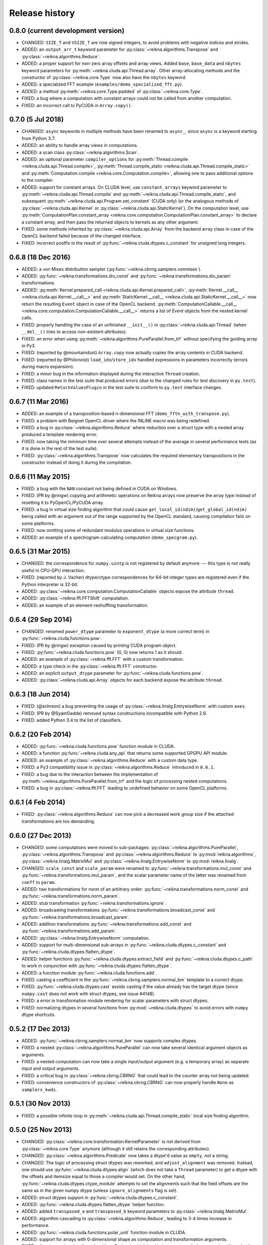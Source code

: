 ***************
Release history
***************


0.8.0 (current development version)
===================================

* CHANGED: ``SIZE_T`` and ``VSIZE_T`` are now signed integers, to avoid problems with negative indices and strides.

* ADDED: an ``output_arr_t`` keyword parameter for :py:class:`~reikna.algorithms.Transpose` and :py:class:`~reikna.algorithms.Reduce`.

* ADDED: a proper support for non-zero array offsets and array views. Added ``base``, ``base_data`` and ``nbytes`` keyword parameters for :py:meth:`~reikna.cluda.api.Thread.array`. Other array-allocating methods and the constructor of :py:class:`~reikna.core.Type` now also have the ``nbytes`` keyword.

* ADDED: a specialized FFT example (``examples/demo_specialized_fft.py``).

* ADDED: a method :py:meth:`~reikna.core.Type.padded` of :py:class:`~reikna.core.Type`.

* FIXED: a bug where a computation with constant arrays could not be called from another computation.

* FIXED: an incorrect call to PyCUDA in ``Array.copy()``.


0.7.0 (5 Jul 2018)
==================

* CHANGED: ``async`` keywords in multiple methods have been renamed to ``async_``, since ``async`` is a keyword starting from Python 3.7.

* ADDED: an ability to handle array views in computations.

* ADDED: a scan class :py:class:`~reikna.algorithms.Scan`.

* ADDED: an optional parameter ``compiler_options`` for :py:meth:`Thread.compile <reikna.cluda.api.Thread.compile>`, :py:meth:`Thread.compile_static <reikna.cluda.api.Thread.compile_static>` and :py:meth:`Computation.compile <reikna.core.Computation.compile>`, allowing one to pass additional options to the compiler.

* ADDED: support for constant arrays. On CLUDA level, use ``constant_arrays`` keyword parameter to :py:meth:`~reikna.cluda.api.Thread.compile` and :py:meth:`~reikna.cluda.api.Thread.compile_static`, and subsequent :py:meth:`~reikna.cluda.api.Program.set_constant` (CUDA only) (or the analogous methods of :py:class:`~reikna.cluda.api.Kernel` or :py:class:`~reikna.cluda.api.StaticKernel`). On the computation level, use :py:meth:`ComputationPlan.constant_array <reikna.core.computation.ComputationPlan.constant_array>` to declare a constant array, and then pass the returned objects to kernels as any other argument.

* FIXED: some methods inherited by :py:class:`~reikna.cluda.api.Array` from the backend array class in case of the OpenCL backend failed because of the changed interface.

* FIXED: incorrect postfix in the result of :py:func:`~reikna.cluda.dtypes.c_constant` for unsigned long integers.


0.6.8 (18 Dec 2016)
===================

* ADDED: a von Mises distribution sampler (:py:func:`~reikna.cbrng.samplers.vonmises`).

* ADDED: :py:func:`~reikna.transformations.div_const` and :py:func:`~reikna.transformations.div_param` transformations.

* ADDED: :py:meth:`Kernel.prepared_call <reikna.cluda.api.Kernel.prepared_call>`, :py:meth:`Kernel.__call__ <reikna.cluda.api.Kernel.__call__>` and :py:meth:`StaticKernel.__call__ <reikna.cluda.api.StaticKernel.__call__>` now return the resulting ``Event`` object in case of the OpenCL backend. :py:meth:`ComputationCallable.__call__ <reikna.core.computation.ComputationCallable.__call__>` returns a list of `Event` objects from the nested kernel calls.

* FIXED: properly handling the case of an unfinished ``__init__()`` in :py:class:`~reikna.cluda.api.Thread` (when ``__del__()`` tries to access non-existent attributes).

* FIXED: an error when using :py:meth:`~reikna.algorithms.PureParallel.from_trf` without specifying the guiding array in Py3.

* FIXED: (reported by @mountaindust) ``Array.copy`` now actually copies the array contents in CUDA backend.

* FIXED: (reported by @Philonoist) ``load_idx``/``store_idx`` handled expressions in parameters incorrectly (errors during macro expansion).

* FIXED: a minor bug in the information displayed during the interactive ``Thread`` creation.

* FIXED: class names in the test suite that produced errors (due to the changed rules for test discovery in ``py.test``).

* FIXED: updated ``ReturnValuesPlugin`` in the test suite to conform to ``py.test`` interface changes.


0.6.7 (11 Mar 2016)
===================

* ADDED: an example of a transposition-based n-dimensional FFT (``demo_fftn_with_transpose.py``).

* FIXED: a problem with Beignet OpenCL driver where the INLINE macro was being redefined.

* FIXED: a bug in :py:class:`~reikna.algorithms.Reduce` where reduction over a struct type with a nested array produced a template rendering error.

* FIXED: now taking the minimum time over several attempts instead of the average in several performance tests (as it is done in the rest of the test suite).

* FIXED: :py:class:`~reikna.algorithms.Transpose` now calculates the required elementary transpositions in the constructor instead of doing it during the compilation.


0.6.6 (11 May 2015)
===================

* FIXED: a bug with the ``NAN`` constant not being defined in CUDA on Windows.

* FIXED: (PR by @ringw) copying and arithmetic operations on Reikna arrays now preserve the array type instead of resetting it to PyOpenCL/PyCUDA array.

* FIXED: a bug in virtual size finding algorithm that could cause ``get_local_id(ndim)``/``get_global_id(ndim)`` being called with an argument out of the range supported by the OpenCL standard, causing compilation fails on some platforms.

* FIXED: now omitting some of redundant modulus operations in virtual size functions.

* ADDED: an example of a spectrogram-calculating computation (``demo_specgram.py``).


0.6.5 (31 Mar 2015)
===================

* CHANGED: the correspondence for ``numpy.uintp`` is not registered by default anymore --- this type is not really useful in CPU-GPU interaction.

* FIXED: (reported by J. Vacher) dtype/ctype correspondences for 64-bit integer types are registered even if the Python interpreter is 32-bit.

* ADDED: :py:class:`~reikna.core.computation.ComputationCallable` objects expose the attribute ``thread``.

* ADDED: :py:class:`~reikna.fft.FFTShift` computation.

* ADDED: an example of an element-reshuffling transformation.


0.6.4 (29 Sep 2014)
===================

* CHANGED: renamed ``power_dtype`` parameter to ``exponent_dtype`` (a more correct term) in :py:func:`~reikna.cluda.functions.pow`.

* FIXED: (PR by @ringw) exception caused by printing CUDA program object.

* FIXED: :py:func:`~reikna.cluda.functions.pow` (0, 0) now returns 1 as it should.

* ADDED: an example of :py:class:`~reikna.fft.FFT` with a custom transformation.

* ADDED: a type check in the :py:class:`~reikna.fft.FFT` constructor.

* ADDED: an explicit ``output_dtype`` parameter for :py:func:`~reikna.cluda.functions.pow`.

* ADDED: :py:class:`~reikna.cluda.api.Array` objects for each backend expose the attribute ``thread``.


0.6.3 (18 Jun 2014)
===================

* FIXED: (@schreon) a bug preventing the usage of :py:class:`~reikna.linalg.EntrywiseNorm` with custom ``axes``.

* FIXED: (PR by @SyamGadde) removed syntax constructions incompatible with Python 2.6.

* FIXED: added Python 3.4 to the list of classifiers.


0.6.2 (20 Feb 2014)
===================

* ADDED: :py:func:`~reikna.cluda.functions.pow` function module in CLUDA.

* ADDED: a function :py:func:`~reikna.cluda.any_api` that returns some supported GPGPU API module.

* ADDED: an example of :py:class:`~reikna.algorithms.Reduce` with a custom data type.

* FIXED: a Py3 compatibility issue in :py:class:`~reikna.algorithms.Reduce` introduced in ``0.6.1``.

* FIXED: a bug due to the interaction between the implementation of :py:meth:`~reikna.algorithms.PureParallel.from_trf` and the logic of processing nested computations.

* FIXED: a bug in :py:class:`~reikna.fft.FFT` leading to undefined behavior on some OpenCL platforms.


0.6.1 (4 Feb 2014)
==================

* FIXED: :py:class:`~reikna.algorithms.Reduce` can now pick a decreased work group size if the attached transformations are too demanding.


0.6.0 (27 Dec 2013)
===================

* CHANGED: some computations were moved to sub-packages: :py:class:`~reikna.algorithms.PureParallel`, :py:class:`~reikna.algorithms.Transpose` and :py:class:`~reikna.algorithms.Reduce` to :py:mod:`reikna.algorithms`, :py:class:`~reikna.linalg.MatrixMul` and :py:class:`~reikna.linalg.EntrywiseNorm` to :py:mod:`reikna.linalg`.

* CHANGED: ``scale_const`` and ``scale_param`` were renamed to :py:func:`~reikna.transformations.mul_const` and :py:func:`~reikna.transformations.mul_param`, and the scalar parameter name of the latter was renamed from ``coeff`` to ``param``.

* ADDED: two transformations for norm of an arbitrary order: :py:func:`~reikna.transformations.norm_const` and :py:func:`~reikna.transformations.norm_param`.

* ADDED: stub transformation :py:func:`~reikna.transformations.ignore`.

* ADDED: broadcasting transformations :py:func:`~reikna.transformations.broadcast_const` and :py:func:`~reikna.transformations.broadcast_param`.

* ADDED: addition transformations :py:func:`~reikna.transformations.add_const` and :py:func:`~reikna.transformations.add_param`.

* ADDED: :py:class:`~reikna.linalg.EntrywiseNorm` computation.

* ADDED: support for multi-dimensional sub-arrays in :py:func:`~reikna.cluda.dtypes.c_constant` and :py:func:`~reikna.cluda.dtypes.flatten_dtype`.

* ADDED: helper functions :py:func:`~reikna.cluda.dtypes.extract_field` and :py:func:`~reikna.cluda.dtypes.c_path` to work in conjunction with :py:func:`~reikna.cluda.dtypes.flatten_dtype`.

* ADDED: a function module :py:func:`~reikna.cluda.functions.add`.

* FIXED: casting a coefficient in the :py:func:`~reikna.cbrng.samplers.normal_bm` template to a correct dtype.

* FIXED: :py:func:`~reikna.cluda.dtypes.cast` avoids casting if the value already has the target dtype (since ``numpy.cast`` does not work with struct dtypes, see issue #4148).

* FIXED: a error in transformation module rendering for scalar parameters with struct dtypes.

* FIXED: normalizing dtypes in several functions from :py:mod:`~reikna.cluda.dtypes` to avoid errors with ``numpy`` dtype shortcuts.


0.5.2 (17 Dec 2013)
===================

* ADDED: :py:func:`~reikna.cbrng.samplers.normal_bm` now supports complex dtypes.

* FIXED: a nested :py:class:`~reikna.algorithms.PureParallel` can now take several identical argument objects as arguments.

* FIXED: a nested computation can now take a single input/output argument (e.g. a temporary array) as separate input and output arguments.

* FIXED: a critical bug in :py:class:`~reikna.cbrng.CBRNG` that could lead to the counter array not being updated.

* FIXED: convenience constructors of :py:class:`~reikna.cbrng.CBRNG` can now properly handle ``None`` as ``samplers_kwds``.


0.5.1 (30 Nov 2013)
===================

* FIXED: a possible infinite loop in :py:meth:`~reikna.cluda.api.Thread.compile_static` local size finding algorithm.


0.5.0 (25 Nov 2013)
===================

* CHANGED: :py:class:`~reikna.core.transformation.KernelParameter` is not derived from :py:class:`~reikna.core.Type` anymore (although it still retains the corresponding attributes).

* CHANGED: :py:class:`~reikna.algorithms.Predicate` now takes a dtype'd value as ``empty``, not a string.

* CHANGED: The logic of processing struct dtypes was reworked, and ``adjust_alignment`` was removed.
  Instead, one should use :py:func:`~reikna.cluda.dtypes.align` (which does not take a ``Thread`` parameter) to get a dtype with the offsets and itemsize equal to those a compiler would set.
  On the other hand, :py:func:`~reikna.cluda.dtypes.ctype_module` attempts to set the alignments such that the field offsets are the same as in the given numpy dtype
  (unless ``ignore_alignments`` flag is set).

* ADDED: struct dtypes support in :py:func:`~reikna.cluda.dtypes.c_constant`.

* ADDED: :py:func:`~reikna.cluda.dtypes.flatten_dtype` helper function.

* ADDED: added ``transposed_a`` and ``transposed_b`` keyword parameters to :py:class:`~reikna.linalg.MatrixMul`.

* ADDED: algorithm cascading to :py:class:`~reikna.algorithms.Reduce`, leading to 3-4 times increase in performance.

* ADDED: :py:func:`~reikna.cluda.functions.polar_unit` function module in CLUDA.

* ADDED: support for arrays with 0-dimensional shape as computation and transformation arguments.

* FIXED: a bug in :py:class:`~reikna.algorithms.Reduce`, which lead to incorrect results in cases when the reduction power is exactly equal to the maximum one.

* FIXED: :py:class:`~reikna.algorithms.Transpose` now works correctly for struct dtypes.

* FIXED: :py:class:`~reikna.helpers.bounding_power_of_2` now correctly returns ``1`` instead of ``2`` being given ``1`` as an argument.

* FIXED: :py:meth:`~reikna.cluda.api.Thread.compile_static` local size finding algorithm is much less prone to failure now.


0.4.0 (10 Nov 2013)
===================

* CHANGED: ``supports_dtype()`` method moved from :py:class:`~reikna.cluda.api.Thread` to :py:class:`~reikna.cluda.api.DeviceParameters`.

* CHANGED: ``fast_math`` keyword parameter moved from :py:class:`~reikna.cluda.api.Thread` constructor to :py:meth:`~reikna.cluda.api.Thread.compile` and :py:meth:`~reikna.cluda.api.Thread.compile_static`.
  It is also ``False`` by default, instead of ``True``.
  Correspondingly, ``THREAD_FAST_MATH`` macro was renamed to :c:macro:`COMPILE_FAST_MATH`.

* CHANGED: CBRNG modules are using the dtype-to-ctype support.
  Correspondingly, the C types for keys and counters can be obtained by calling :py:func:`~reikna.cluda.dtypes.ctype_module` on :py:attr:`~reikna.cbrng.bijections.Bijection.key_dtype` and :py:attr:`~reikna.cbrng.bijections.Bijection.counter_dtype` attributes.
  The module wrappers still define their types, but their names are using a different naming convention now.

* ADDED: module generator for nested dtypes (:py:func:`~reikna.cluda.dtypes.ctype_module`) and a function to get natural field offsets for a given API/device (``adjust_alignment``).

* ADDED: ``fast_math`` keyword parameter in :py:meth:`~reikna.core.Computation.compile`.
  In other words, now ``fast_math`` can be set per computation.

* ADDED: :c:macro:`ALIGN` macro is available in CLUDA kernels.

* ADDED: support for struct types as ``Computation`` arguments (for them, the ``ctypes`` attributes contain the corresponding module obtained with :py:func:`~reikna.cluda.dtypes.ctype_module`).

* ADDED: support for non-sequential axes in :py:class:`~reikna.algorithms.Reduce`.

* FIXED: bug in the interactive ``Thread`` creation (reported by James Bergstra).

* FIXED: Py3-incompatibility in the interactive ``Thread`` creation.

* FIXED: some code paths in virtual size finding algorithm could result in a type error.

* FIXED: improved the speed of test collection by reusing ``Thread`` objects.


0.3.6 (9 Aug 2013)
==================

* ADDED: the first argument to the ``Transformation`` or ``PureParallel`` snippet is now a ``reikna.core.Indices`` object instead of a list.

* ADDED: classmethod ``PureParallel.from_trf()``, which allows one to create a pure parallel computation out of a transformation.

* FIXED: improved ``Computation.compile()`` performance for complicated computations by precreating transformation templates.


0.3.5 (6 Aug 2013)
==================

* FIXED: bug with virtual size algorithms returning floating point global and local sizes in Py2.


0.3.4 (3 Aug 2013)
==================

* CHANGED: virtual sizes algorithms were rewritten and are now more maintainable.
  In addition, virtual sizes can now handle any number of dimensions of local and global size,
  providing the device can support the corresponding total number of work items and groups.

* CHANGED: id- and size- getting kernel functions now have return types corresponding to their equivalents.
  Virtual size functions have their own independent return type.

* CHANGED: ``Thread.compile_static()`` and ``ComputationPlan.kernel_call()`` take global and local sizes in the row-major order, to correspond to the matrix indexing in load/store macros.

* FIXED: requirements for PyCUDA extras (a currently non-existent version was specified).

* FIXED: an error in gamma distribution sampler, which lead to slightly wrong shape of the resulting distribution.


0.3.3 (29 Jul 2013)
===================

* FIXED: package metadata.


0.3.2 (29 Jul 2013)
===================

* ADDED: same module object, when being called without arguments from other modules/snippets, is rendered only once and returns the same prefix each time.
  This allows one to create structure declarations that can be used by functions in several modules.

* ADDED: reworked :py:mod:`~reikna.cbrng` module and exposed kernel interface of bijections and samplers.

* CHANGED: slightly changed the algorithm that determines the order of computation parameters after a transformation is connected to it.
  Now the ordering inside a list of initial computation parameters or a list of a single transformation parameters is preserved.

* CHANGED: kernel declaration string is now passed explicitly to a kernel template as the first parameter.

* FIXED: typo in FFT performance test.

* FIXED: bug in FFT that could result in changing the contents of the input array to one of the intermediate results.

* FIXED: missing data type normalization in :py:func:`~reikna.cluda.dtypes.c_constant`.

* FIXED: Py3 incompatibility in ``cluda.cuda``.

* FIXED: updated some obsolete computation docstrings.


0.3.1 (25 Jul 2013)
===================

* FIXED: too strict array type check for nested computations that caused some tests to fail.

* FIXED: default values of scalar parameters are now processed correctly.

* FIXED: Mako threw name-not-found exceptions on some list comprehensions in FFT template.

* FIXED: some earlier-introduced errors in tests.

* INTERNAL: ``pylint`` was ran and many stylistic errors fixed.


0.3.0 (23 Jul 2013)
===================

Major core API change:

* Computations have function-like signatures with the standard ``Signature`` interface; no more separation of inputs/outputs/scalars.

* Generic transformations were ditched; all the transformations have static types now.

* Transformations can now change array shapes, and load/store from/to external arrays in output/input transformations.

* No flat array access in kernels; all access goes through indices.
  This opens the road for correct and automatic stride support (not fully implemented yet).

* Computations and accompanying classes are stateless, and their creation is more straightforward.

Other stuff:

* Bumped Python requirements to >=2.6 or >=3.2, and added a dependency on ``funcsig``.

* ADDED: more tests for cluda.functions.

* ADDED: module/snippet attributes discovery protocol for custom objects.

* ADDED: strides support to array allocation functions in CLUDA.

* ADDED: modules can now take positional arguments on instantiation, same as snippets.

* CHANGED: ``Elementwise`` becomes :py:class:`~reikna.algorithms.PureParallel` (as it is not always elementwise).

* FIXED: incorrect behavior of functions.norm() for non-complex arguments.

* FIXED: undefined variable in functions.exp() template (reported by Thibault North).

* FIXED: inconsistent block/grid shapes in static kernels


0.2.4 (11 May 2013)
===================

* ADDED: ability to introduce new scalar arguments for nested computations
  (the API is quite ugly at the moment).

* FIXED: handling prefixes properly when connecting transformations to nested computations.

* FIXED: bug in dependency inference algorithm which caused it to ignore allocations in nested computations.


0.2.3 (25 Apr 2013)
===================

* ADDED: explicit :py:meth:`~reikna.cluda.api.Thread.release` (primarily for certain rare CUDA use cases).

* CHANGED: CLUDA API discovery interface (see the documentation).

* CHANGED: The part of CLUDA API that is supposed to be used by other layers was moved to the ``__init__.py``.

* CHANGED: CLUDA ``Context`` was renamed to ``Thread``, to avoid confusion with ``PyCUDA``/``PyOpenCL`` contexts.

* CHANGED: signature of :py:meth:`~reikna.cluda.api.Thread.create`; it can filter devices now, and supports interactive mode.

* CHANGED: :py:class:`~reikna.cluda.Module` with ``snippet=True`` is now :py:class:`~reikna.cluda.Snippet`

* FIXED: added ``transformation.mako`` and ``cbrng_ref.py`` to the distribution package.

* FIXED: incorrect parameter generation in ``test/cluda/cluda_vsizes/ids``.

* FIXED: skipping testcases with incompatible parameters in ``test/cluda/cluda_vsizes/ids`` and ``sizes``.

* FIXED: setting the correct length of :py:attr:`~reikna.cluda.api.DeviceParameters.max_num_groups` in case of CUDA and a device with CC < 2.

* FIXED: typo in ``cluda.api_discovery``.


0.2.2 (20 Apr 2013)
===================

* ADDED: ability to use custom argument names in transformations.

* ADDED: multi-argument :py:func:`~reikna.cluda.functions.mul`.

* ADDED: counter-based random number generator :py:class:`~reikna.cbrng.CBRNG`.

* ADDED: ``reikna.elementwise.Elementwise`` now supports argument dependencies.

* ADDED: Module support in CLUDA; see :ref:`tutorial-modules` for details.

* ADDED: :py:func:`~reikna.helpers.template_def`.

* CHANGED: ``reikna.cluda.kernel.render_template_source`` is the main renderer now.

* CHANGED: ``FuncCollector`` class was removed; functions are now used as common modules.

* CHANGED: all templates created with :py:func:`~reikna.helpers.template_for` are now rendered with ``from __future__ import division``.

* CHANGED: signature of ``OperationRecorder.add_kernel`` takes a renderable instead of a full template.

* CHANGED: :py:meth:`~reikna.cluda.api.Thread.compile_static` now takes a template instead of a source.

* CHANGED: ``reikna.elementwise.Elementwise`` now uses modules.

* FIXED: potential problem with local size finidng in static kernels (first approximation for the maximum workgroup size was not that good)

* FIXED: some OpenCL compilation warnings caused by an incorrect version querying macro.

* FIXED: bug with incorrect processing of scalar global size in static kernels.

* FIXED: bug in variance estimates in CBRNG tests.

* FIXED: error in the temporary varaiable type in :py:func:`reikna.cluda.functions.polar` and :py:func:`reikna.cluda.functions.exp`.


0.2.1 (8 Mar 2013)
==================

* FIXED: function names for kernel ``polar()``, ``exp()`` and ``conj()``.

* FIXED: added forgotten kernel ``norm()`` handler.

* FIXED: bug in ``Py.Test`` testcase execution hook which caused every test to run twice.

* FIXED: bug in nested computation processing for computation with more than one kernel.

* FIXED: added dependencies between :py:class:`~reikna.linalg.MatrixMul` kernel arguments.

* FIXED: taking into account dependencies between input and output arrays as well as the ones
  between internal allocations --- necessary for nested computations.

* ADDED: discrete harmonic transform :py:class:`~reikna.dht.DHT`
  (calculated using Gauss-Hermite quadrature).


0.2.0 (3 Mar 2013)
==================

* Added FFT computation (slightly optimized PyFFT version + Bluestein's algorithm for non-power-of-2 FFT sizes)

* Added Python 3 compatibility

* Added Thread-global automatic memory packing

* Added polar(), conj() and exp() functions to kernel toolbox

* Changed name because of the clash with `another Tigger <http://www.astron.nl/meqwiki/Tigger>`_.


0.1.0 (12 Sep 2012)
===================

* Lots of changes in the API

* Added elementwise, reduction and transposition computations

* Extended API reference and added topical guides


0.0.1 (22 Jul 2012)
===================

* Created basic core for computations and transformations

* Added matrix multiplication computation

* Created basic documentation

